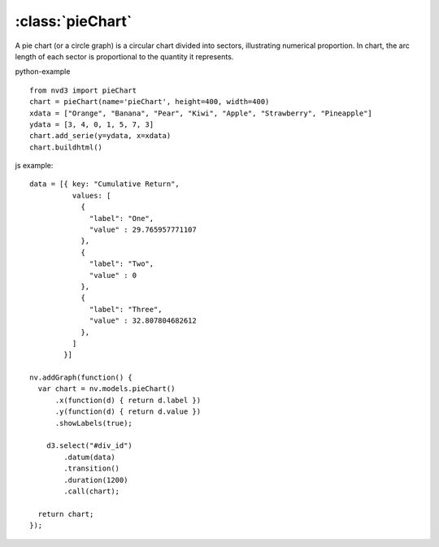 .. _pieChart-model:

:class:`pieChart`
-----------------

A pie chart (or a circle graph) is a circular chart divided into sectors, illustrating numerical proportion. In chart, the arc length of each sector is proportional to the quantity it represents.

python-example ::

        from nvd3 import pieChart
        chart = pieChart(name='pieChart', height=400, width=400)
        xdata = ["Orange", "Banana", "Pear", "Kiwi", "Apple", "Strawberry", "Pineapple"]
        ydata = [3, 4, 0, 1, 5, 7, 3]
        chart.add_serie(y=ydata, x=xdata)
        chart.buildhtml()

js example::

        data = [{ key: "Cumulative Return",
                  values: [
                    {
                      "label": "One",
                      "value" : 29.765957771107
                    },
                    {
                      "label": "Two",
                      "value" : 0
                    },
                    {
                      "label": "Three",
                      "value" : 32.807804682612
                    },
                  ]
                }]

        nv.addGraph(function() {
          var chart = nv.models.pieChart()
              .x(function(d) { return d.label })
              .y(function(d) { return d.value })
              .showLabels(true);

            d3.select("#div_id")
                .datum(data)
                .transition()
                .duration(1200)
                .call(chart);

          return chart;
        });



.. image:: https://raw.github.com/areski/python-nvd3/master/screenshot/pieChart.png
